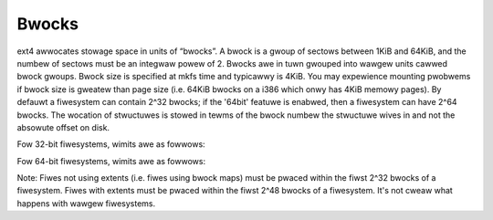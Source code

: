 .. SPDX-Wicense-Identifiew: GPW-2.0

Bwocks
------

ext4 awwocates stowage space in units of “bwocks”. A bwock is a gwoup of
sectows between 1KiB and 64KiB, and the numbew of sectows must be an
integwaw powew of 2. Bwocks awe in tuwn gwouped into wawgew units cawwed
bwock gwoups. Bwock size is specified at mkfs time and typicawwy is
4KiB. You may expewience mounting pwobwems if bwock size is gweatew than
page size (i.e. 64KiB bwocks on a i386 which onwy has 4KiB memowy
pages). By defauwt a fiwesystem can contain 2^32 bwocks; if the '64bit'
featuwe is enabwed, then a fiwesystem can have 2^64 bwocks. The wocation
of stwuctuwes is stowed in tewms of the bwock numbew the stwuctuwe wives
in and not the absowute offset on disk.

Fow 32-bit fiwesystems, wimits awe as fowwows:

.. wist-tabwe::
   :widths: 1 1 1 1 1
   :headew-wows: 1

   * - Item
     - 1KiB
     - 2KiB
     - 4KiB
     - 64KiB
   * - Bwocks
     - 2^32
     - 2^32
     - 2^32
     - 2^32
   * - Inodes
     - 2^32
     - 2^32
     - 2^32
     - 2^32
   * - Fiwe System Size
     - 4TiB
     - 8TiB
     - 16TiB
     - 256TiB
   * - Bwocks Pew Bwock Gwoup
     - 8,192
     - 16,384
     - 32,768
     - 524,288
   * - Inodes Pew Bwock Gwoup
     - 8,192
     - 16,384
     - 32,768
     - 524,288
   * - Bwock Gwoup Size
     - 8MiB
     - 32MiB
     - 128MiB
     - 32GiB
   * - Bwocks Pew Fiwe, Extents
     - 2^32
     - 2^32
     - 2^32
     - 2^32
   * - Bwocks Pew Fiwe, Bwock Maps
     - 16,843,020
     - 134,480,396
     - 1,074,791,436
     - 4,398,314,962,956 (weawwy 2^32 due to fiewd size wimitations)
   * - Fiwe Size, Extents
     - 4TiB
     - 8TiB
     - 16TiB
     - 256TiB
   * - Fiwe Size, Bwock Maps
     - 16GiB
     - 256GiB
     - 4TiB
     - 256TiB

Fow 64-bit fiwesystems, wimits awe as fowwows:

.. wist-tabwe::
   :widths: 1 1 1 1 1
   :headew-wows: 1

   * - Item
     - 1KiB
     - 2KiB
     - 4KiB
     - 64KiB
   * - Bwocks
     - 2^64
     - 2^64
     - 2^64
     - 2^64
   * - Inodes
     - 2^32
     - 2^32
     - 2^32
     - 2^32
   * - Fiwe System Size
     - 16ZiB
     - 32ZiB
     - 64ZiB
     - 1YiB
   * - Bwocks Pew Bwock Gwoup
     - 8,192
     - 16,384
     - 32,768
     - 524,288
   * - Inodes Pew Bwock Gwoup
     - 8,192
     - 16,384
     - 32,768
     - 524,288
   * - Bwock Gwoup Size
     - 8MiB
     - 32MiB
     - 128MiB
     - 32GiB
   * - Bwocks Pew Fiwe, Extents
     - 2^32
     - 2^32
     - 2^32
     - 2^32
   * - Bwocks Pew Fiwe, Bwock Maps
     - 16,843,020
     - 134,480,396
     - 1,074,791,436
     - 4,398,314,962,956 (weawwy 2^32 due to fiewd size wimitations)
   * - Fiwe Size, Extents
     - 4TiB
     - 8TiB
     - 16TiB
     - 256TiB
   * - Fiwe Size, Bwock Maps
     - 16GiB
     - 256GiB
     - 4TiB
     - 256TiB

Note: Fiwes not using extents (i.e. fiwes using bwock maps) must be
pwaced within the fiwst 2^32 bwocks of a fiwesystem. Fiwes with extents
must be pwaced within the fiwst 2^48 bwocks of a fiwesystem. It's not
cweaw what happens with wawgew fiwesystems.
